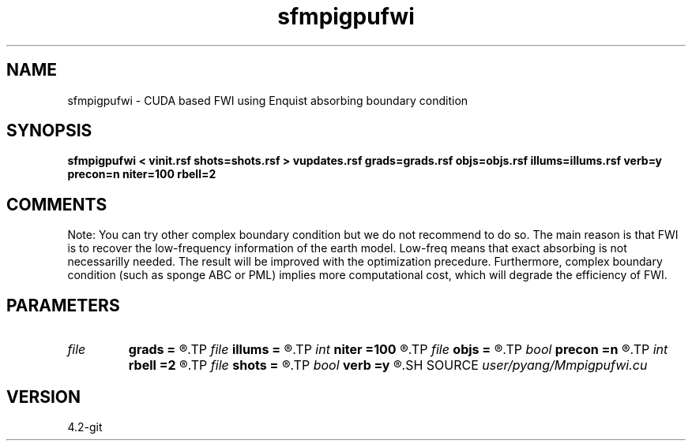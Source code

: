 .TH sfmpigpufwi 1  "APRIL 2023" Madagascar "Madagascar Manuals"
.SH NAME
sfmpigpufwi \- CUDA based FWI using Enquist absorbing boundary condition
.SH SYNOPSIS
.B sfmpigpufwi < vinit.rsf shots=shots.rsf > vupdates.rsf grads=grads.rsf objs=objs.rsf illums=illums.rsf verb=y precon=n niter=100 rbell=2
.SH COMMENTS

Note: You can try other complex boundary condition but we do not
recommend to do so. The main reason is that FWI is to recover
the low-frequency information of the earth model. Low-freq 
means that exact absorbing is not necessarilly needed. The 
result will be improved with the optimization precedure. 
Furthermore, complex boundary condition (such as sponge ABC or
PML) implies more computational cost, which will degrade the
efficiency of FWI. 

.SH PARAMETERS
.PD 0
.TP
.I file   
.B grads
.B =
.R  	auxiliary output file name
.TP
.I file   
.B illums
.B =
.R  	auxiliary output file name
.TP
.I int    
.B niter
.B =100
.R  	number of iterations
.TP
.I file   
.B objs
.B =
.R  	auxiliary output file name
.TP
.I bool   
.B precon
.B =n
.R  [y/n]	precondition or not
.TP
.I int    
.B rbell
.B =2
.R  	radius of bell smooth
.TP
.I file   
.B shots
.B =
.R  	auxiliary input file name
.TP
.I bool   
.B verb
.B =y
.R  [y/n]	vebosity
.SH SOURCE
.I user/pyang/Mmpigpufwi.cu
.SH VERSION
4.2-git
